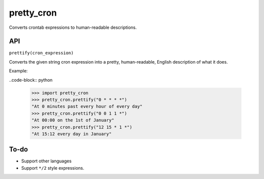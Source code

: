 pretty_cron
===========

Converts crontab expressions to human-readable descriptions.

API
---

``prettify(cron_expression)``

Converts the given string cron expression into a pretty, human-readable,
English description of what it does.

Example:

..code-block:: python

    >>> import pretty_cron
    >>> pretty_cron.prettify("0 * * * *")
    "At 0 minutes past every hour of every day"
    >>> pretty_cron.prettify("0 0 1 1 *")
    "At 00:00 on the 1st of January"
    >>> pretty_cron.prettify("12 15 * 1 *")
    "At 15:12 every day in January"

To-do
-----

* Support other languages
* Support ``*/2`` style expressions.
